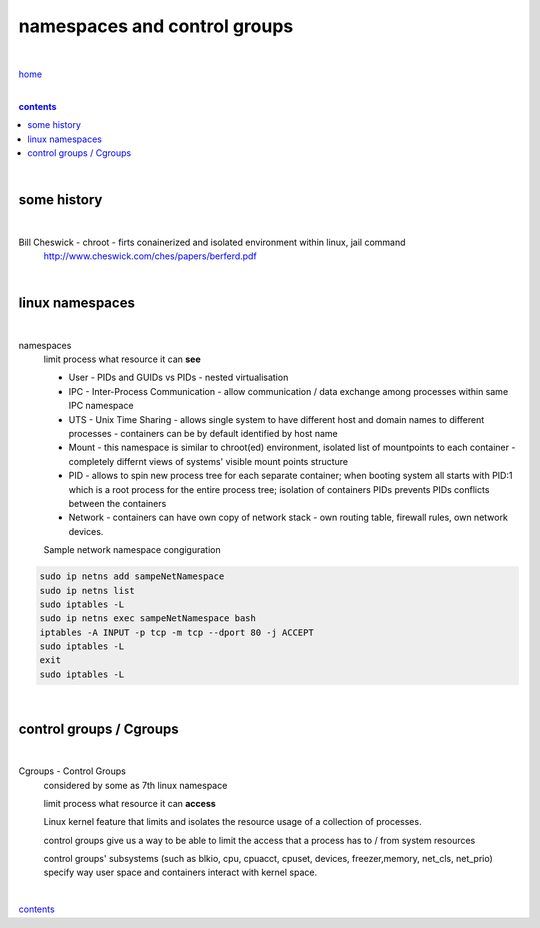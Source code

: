 **namespaces and control groups**
---------------------------------

|

`home <https://github.com/risebeyondio/io>`_

|

.. comment --> depth describes headings level inclusion
.. contents:: contents
   :depth: 10

|

some history 
============

|

Bill Cheswick - chroot - firts conainerized and isolated environment within linux, jail command 
  http://www.cheswick.com/ches/papers/berferd.pdf

|

linux namespaces
================

|

namespaces
   limit process what resource it can **see**

   - User - PIDs and GUIDs vs PIDs - nested virtualisation
   
   - IPC - Inter-Process Communication - allow communication / data exchange among processes within same IPC namespace 
   
   - UTS - Unix Time Sharing - allows single system to have different host and domain names to different processes - containers can be by default identified by host name  
   
   - Mount - this namespace is similar to chroot(ed) environment, isolated list of mountpoints to each container - completely differnt views of systems' visible mount points structure 
   
   - PID - allows to spin new process tree for each separate container; when booting system all starts with PID:1 which is a root process for the entire process tree; isolation of containers PIDs prevents PIDs conflicts between the containers
   
   - Network - containers can have own copy of network stack - own routing table, firewall rules, own network devices.
   
   Sample network namespace congiguration
   
.. code-block:: bash

   sudo ip netns add sampeNetNamespace
   sudo ip netns list
   sudo iptables -L
   sudo ip netns exec sampeNetNamespace bash
   iptables -A INPUT -p tcp -m tcp --dport 80 -j ACCEPT
   sudo iptables -L
   exit
   sudo iptables -L
   
|

control groups / Cgroups
========================

|

Cgroups - Control Groups 
   considered by some as 7th linux namespace

   limit process what resource it can **access**
   
   Linux kernel feature that limits and isolates the resource usage of a collection of processes. 
   
   control groups give us a way to be able to limit the access that a process has to / from system resources
   
   control groups' subsystems (such as blkio, cpu, cpuacct, cpuset, devices, freezer,memory, net_cls, net_prio) specify way user space and containers interact with kernel space.

|
   
contents_
